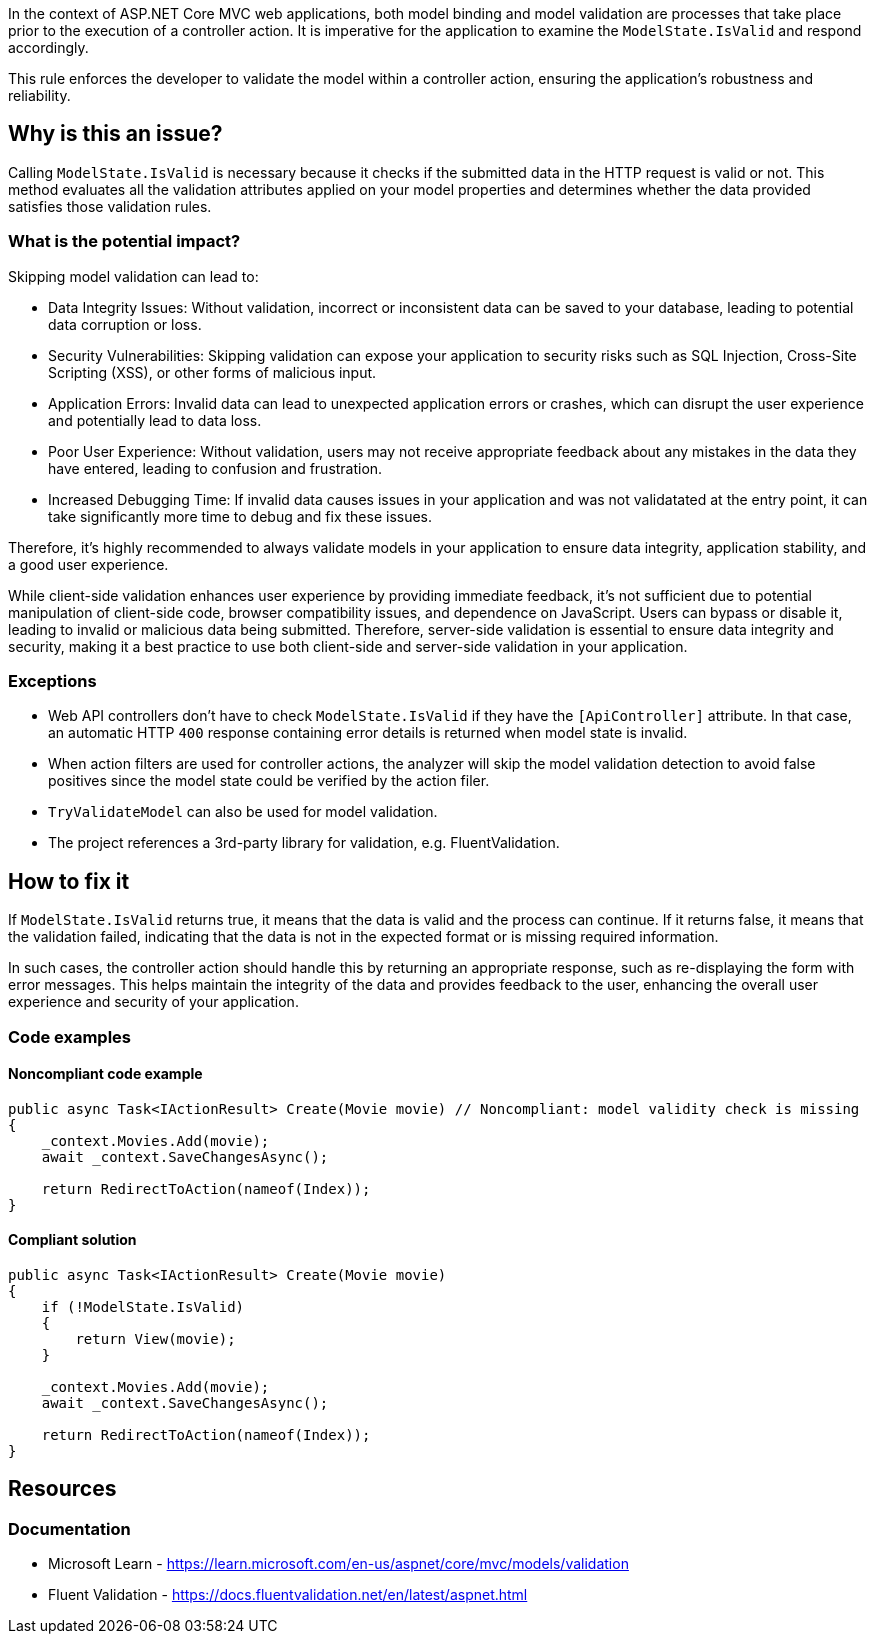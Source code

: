 In the context of ASP.NET Core MVC web applications, both model binding and model validation are processes that take place prior to the execution of a controller action. It is imperative for the application to examine the `ModelState.IsValid` and respond accordingly.

This rule enforces the developer to validate the model within a controller action, ensuring the application's robustness and reliability.

== Why is this an issue?

Calling `ModelState.IsValid` is necessary because it checks if the submitted data in the HTTP request is valid or not. This method evaluates all the validation attributes applied on your model properties and determines whether the data provided satisfies those validation rules.

=== What is the potential impact?

Skipping model validation can lead to:

* Data Integrity Issues: Without validation, incorrect or inconsistent data can be saved to your database, leading to potential data corruption or loss.

* Security Vulnerabilities: Skipping validation can expose your application to security risks such as SQL Injection, Cross-Site Scripting (XSS), or other forms of malicious input.

* Application Errors: Invalid data can lead to unexpected application errors or crashes, which can disrupt the user experience and potentially lead to data loss.

* Poor User Experience: Without validation, users may not receive appropriate feedback about any mistakes in the data they have entered, leading to confusion and frustration.

* Increased Debugging Time: If invalid data causes issues in your application and was not validatated at the entry point, it can take significantly more time to debug and fix these issues.

Therefore, it's highly recommended to always validate models in your application to ensure data integrity, application stability, and a good user experience.

While client-side validation enhances user experience by providing immediate feedback, it's not sufficient due to potential manipulation of client-side code, browser compatibility issues, and dependence on JavaScript. Users can bypass or disable it, leading to invalid or malicious data being submitted. Therefore, server-side validation is essential to ensure data integrity and security, making it a best practice to use both client-side and server-side validation in your application.

=== Exceptions

* Web API controllers don't have to check `ModelState.IsValid` if they have the `[ApiController]` attribute. In that case, an automatic HTTP `400` response containing error details is returned when model state is invalid.

* When action filters are used for controller actions, the analyzer will skip the model validation detection to avoid false positives since the model state could be verified by the action filer.

* `TryValidateModel` can also be used for model validation.

* The project references a 3rd-party library for validation, e.g. FluentValidation.

== How to fix it

If `ModelState.IsValid` returns true, it means that the data is valid and the process can continue. If it returns false, it means that the validation failed, indicating that the data is not in the expected format or is missing required information.

In such cases, the controller action should handle this by returning an appropriate response, such as re-displaying the form with error messages. This helps maintain the integrity of the data and provides feedback to the user, enhancing the overall user experience and security of your application.

=== Code examples

==== Noncompliant code example

[source,csharp,diff-id=1,diff-type=noncompliant]
----
public async Task<IActionResult> Create(Movie movie) // Noncompliant: model validity check is missing
{
    _context.Movies.Add(movie);
    await _context.SaveChangesAsync();

    return RedirectToAction(nameof(Index));
}
----

==== Compliant solution

[source,csharp,diff-id=1,diff-type=compliant]
----
public async Task<IActionResult> Create(Movie movie)
{
    if (!ModelState.IsValid)
    {
        return View(movie);
    }

    _context.Movies.Add(movie);
    await _context.SaveChangesAsync();

    return RedirectToAction(nameof(Index));
}
----

== Resources

=== Documentation

* Microsoft Learn - https://learn.microsoft.com/en-us/aspnet/core/mvc/models/validation
* Fluent Validation - https://docs.fluentvalidation.net/en/latest/aspnet.html

ifdef::env-github,rspecator-view[]

'''
== Implementation Specification
(visible only on this page)

=== Message

ModelState.IsValid should be called in controller actions.

=== Highlighting

Controller action identifier.

endif::env-github,rspecator-view[]

